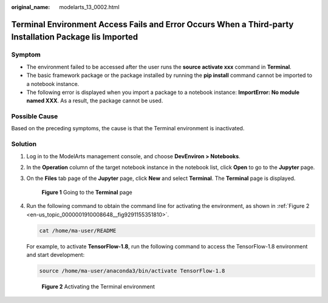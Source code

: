 :original_name: modelarts_13_0002.html

.. _modelarts_13_0002:

**Terminal** Environment Access Fails and Error Occurs When a Third-party Installation Package Iis Imported
===========================================================================================================

Symptom
-------

-  The environment failed to be accessed after the user runs the **source activate xxx** command in **Terminal**.
-  The basic framework package or the package installed by running the **pip install** command cannot be imported to a notebook instance.
-  The following error is displayed when you import a package to a notebook instance: **ImportError: No module named XXX**. As a result, the package cannot be used.

Possible Cause
--------------

Based on the preceding symptoms, the cause is that the Terminal environment is inactivated.

Solution
--------

#. Log in to the ModelArts management console, and choose **DevEnviron > Notebooks**.

#. In the **Operation** column of the target notebook instance in the notebook list, click **Open** to go to the **Jupyter** page.

#. On the **Files** tab page of the **Jupyter** page, click **New** and select **Terminal**. The **Terminal** page is displayed.


   .. figure:: /_static/images/en-us_image_0000001910009168.png
      :alt: **Figure 1** Going to the **Terminal** page

      **Figure 1** Going to the **Terminal** page

#. Run the following command to obtain the command line for activating the environment, as shown in :ref:`Figure 2 <en-us_topic_0000001910008648__fig9291155351810>`.

   .. code-block::

      cat /home/ma-user/README

   For example, to activate **TensorFlow-1.8**, run the following command to access the TensorFlow-1.8 environment and start development:

   .. code-block::

      source /home/ma-user/anaconda3/bin/activate TensorFlow-1.8

   .. _en-us_topic_0000001910008648__fig9291155351810:

   .. figure:: /_static/images/en-us_image_0000001909849160.png
      :alt: **Figure 2** Activating the Terminal environment

      **Figure 2** Activating the Terminal environment
